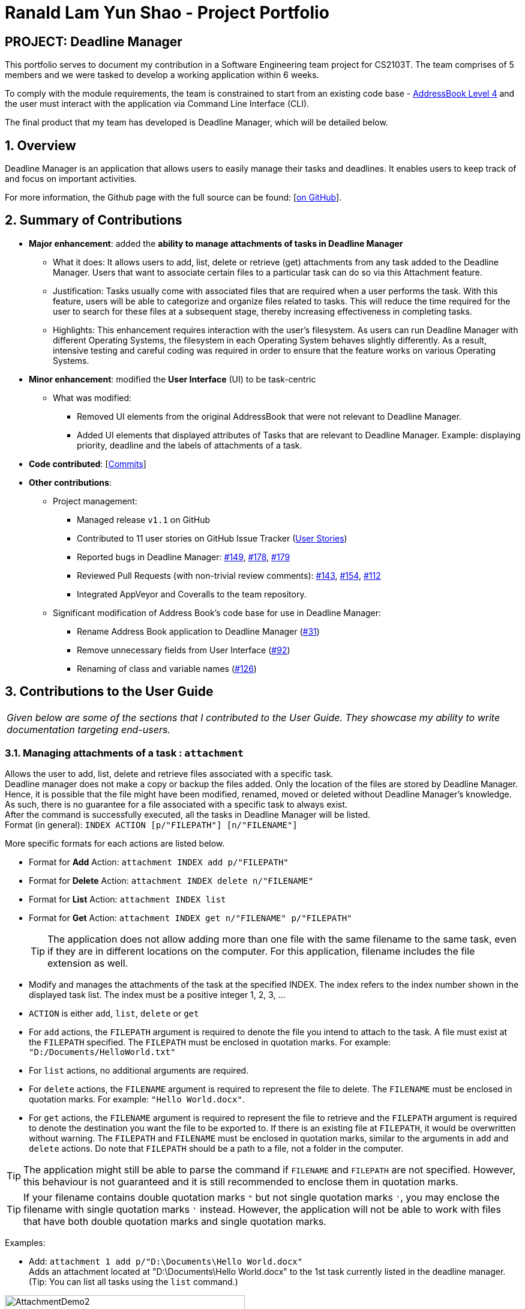 = Ranald Lam Yun Shao - Project Portfolio
:site-section: AboutUs
:imagesDir: ../images
:stylesDir: ../stylesheets



== PROJECT: Deadline Manager

This portfolio serves to document my contribution in a Software Engineering team project for CS2103T. The team comprises of 5 members and we were tasked to develop a working application within 6 weeks. +

To comply with the module requirements, the team is constrained to start from an existing code base - https://github.com/nus-cs2103-AY1819S1/addressbook-level4[AddressBook Level 4] and the user must interact with the application via Command Line Interface (CLI).

The final product that my team has developed is Deadline Manager, which will be detailed below.

:sectnums:
:sectnumlevels: 6

== Overview
Deadline Manager is an application that allows users to easily manage their tasks and deadlines. It enables users to keep track of and focus on important activities.

For more information, the Github page with the full source can be found: [https://cs2103-ay1819s1-w17-4.github.io/main[on GitHub]].

== Summary of Contributions
* *Major enhancement*: added the *ability to manage attachments of tasks in Deadline Manager*
** What it does: It allows users to add, list, delete or retrieve (get) attachments from any task added to the Deadline Manager. Users that want to associate certain files to a particular task can do so via this Attachment feature.
** Justification: Tasks usually come with associated files that are required when a user performs the task. With this feature, users will be able to categorize and organize files related to tasks. This will reduce the time required for the user to search for these files at a subsequent stage, thereby increasing effectiveness in completing tasks.
//For instance, assignments for students usually come with an assignment brief. This feature allows them to associate that assignment brief with the task of completing the assignment. When the student decides to attempt the assignment, the assignment brief can be easily retrieved from Deadline Manager, thereby saving the hassle of searching for the file.
** Highlights: This enhancement requires interaction with the user's filesystem. As users can run Deadline Manager with different Operating Systems, the filesystem in each Operating System behaves slightly differently. As a result, intensive testing and careful coding was required in order to ensure that the feature works on various Operating Systems.

* *Minor enhancement*: modified the *User Interface* (UI) to be task-centric
 ** What was modified:
 *** Removed UI elements from the original AddressBook that were not relevant to Deadline Manager.
 *** Added UI elements that displayed attributes of Tasks that are relevant to Deadline Manager. Example: displaying priority, deadline and the labels of attachments of a task.


* *Code contributed*: [https://nus-cs2103-ay1819s1.github.io/cs2103-dashboard/#=undefined&search=ranaldmiao[Commits]]

* *Other contributions*:

** Project management:
*** Managed release `v1.1` on GitHub
*** Contributed to 11 user stories on GitHub Issue Tracker (https://github.com/CS2103-AY1819S1-W17-4/main/issues?utf8=%E2%9C%93&q=is%3Aissue+author%3Aranaldmiao+label%3Atype.Story[User Stories])

*** Reported bugs in Deadline Manager: https://github.com/CS2103-AY1819S1-W17-4/main/issues/149[#149], https://github.com/CS2103-AY1819S1-W17-4/main/issues/178[#178], https://github.com/CS2103-AY1819S1-W17-4/main/issues/179[#179]

*** Reviewed Pull Requests (with non-trivial review comments): https://github.com/CS2103-AY1819S1-W17-4/main/pull/143[#143], https://github.com/CS2103-AY1819S1-W17-4/main/pull/154[#154], https://github.com/CS2103-AY1819S1-W17-4/main/pull/112/[#112]

*** Integrated AppVeyor and Coveralls to the team repository.
** Significant modification of Address Book's code base for use in Deadline Manager:
*** Rename Address Book application to Deadline Manager (https://github.com/CS2103-AY1819S1-W17-4/main/pull/31[#31])
*** Remove unnecessary fields from User Interface (https://github.com/CS2103-AY1819S1-W17-4/main/pull/92[#92])
*** Renaming of class and variable names (https://github.com/CS2103-AY1819S1-W17-4/main/pull/126[#126])


== Contributions to the User Guide

|===
|_Given below are some of the sections that I contributed to the User Guide. They showcase my ability to write documentation targeting end-users._
|===

//include::../UserGuide.adoc[tag=attachment]
=== Managing attachments of a task : `attachment`
Allows the user to add, list, delete and retrieve files associated with a specific task. +
Deadline manager does not make a copy or backup the files added. Only the location of the files are stored by Deadline Manager. Hence, it is possible that the file might have been modified, renamed, moved or deleted without Deadline Manager's knowledge. As such, there is no guarantee for a file associated with a specific task to always exist.  +
After the command is successfully executed, all the tasks in Deadline Manager will be listed. +
Format (in general): `INDEX ACTION [p/"FILEPATH"] [n/"FILENAME"]`

More specific formats for each actions are listed below.

* Format for *Add* Action: `attachment INDEX add p/"FILEPATH"`

* Format for *Delete* Action: `attachment INDEX delete n/"FILENAME"`

* Format for *List* Action: `attachment INDEX list`

* Format for *Get* Action: `attachment INDEX get n/"FILENAME" p/"FILEPATH"`
[TIP]
The application does not allow adding more than one file with the same filename to the same task, even if they are in different locations on the computer. For this application, filename includes the file extension as well.
****
*  Modify and manages the attachments of the task at the specified INDEX. The index refers to the index number shown in the displayed task list. The index must be a positive integer 1, 2, 3, …​
* `ACTION` is either `add`, `list`, `delete` or `get` +
* For `add` actions, the `FILEPATH` argument is required to denote the file you intend to attach to the task. A file must exist at the `FILEPATH` specified. The `FILEPATH` must be enclosed in quotation marks. For example: `"D:/Documents/HelloWorld.txt"`
* For `list` actions, no additional arguments are required.
* For `delete` actions, the `FILENAME` argument is required to represent the file to delete. The `FILENAME` must be enclosed in quotation marks. For example: `"Hello World.docx"`.
* For `get` actions, the `FILENAME` argument is required to represent the file to retrieve and the `FILEPATH` argument is required to denote the destination you want the file to be exported to. If there is an existing file at `FILEPATH`, it would be overwritten without warning. The `FILEPATH` and `FILENAME` must be enclosed in quotation marks, similar to the arguments in `add` and `delete` actions. Do note that `FILEPATH` should be a path to a file, not a folder in the computer.
****

[TIP]
The application might still be able to parse the command if `FILENAME` and `FILEPATH` are not specified. However, this behaviour is not guaranteed and it is still recommended to enclose them in quotation marks.
[TIP]
If your filename contains double quotation marks `"` but not single quotation marks `'`, you may enclose the filename with single quotation marks `'` instead. However, the application will not be able to work with files that have both double quotation marks and single quotation marks.

Examples:

* Add: `attachment 1 add p/"D:\Documents\Hello World.docx"` +
Adds an attachment located at "D:\Documents\Hello World.docx" to the 1st task currently listed in the deadline manager. (Tip: You can list all tasks using the `list` command.)

[attachmentdemo1]
.Result of Attachment Command with Add Action
[#img-attachmentdemo1]
[caption="Figure 3.10.1: "]
image::userguide/attachmentdemo_1.png[AttachmentDemo2, width="400"]
Figure 3.10.1 above shows an expected result message if the command is successfully executed by Deadline Manager for the example command.


[attachmentdemo2]
.Attachment Label after an attachment is added to a file
[#img-attachmentdemo2]
[caption="Figure 3.10.2: "]
image::userguide/attachmentdemo_2.png[AttachmentDemo2, width="200"]
Figure 3.10.2 above shows the label that would be displayed along with the task after an attachment is added. The label will contain the file name.


* List: `attachment 1 list` +
Lists all attachments currently associated with the 1st task in the deadline manager.

[attachmentdemo3]
.Result of Attachment Command with List Action
[#img-attachmentdemo3]
[caption="Figure 3.10.3: "]
image::userguide/attachmentdemo_3.png[AttachmentDemo3, width="200"]
Figure 3.10.3 above shows an expected result message if the command is successfully executed by Deadline Manager for the above command with the List Action.

//
//* Get: `attachment 2 get p/"D:\Documents\TaskAttachments.zip" n/"Assignment.zip"` +
//Saves an attachment named "Assignment.zip" of the 2nd task in the deadline manager to "D:\Documents\TaskAttachments.zip"
//
//
//[attachmentdemo4]
//.Result of Attachment Command with Get Action
//[#img-attachmentdemo4]
//[caption="Figure 3.10.4: "]
//image::userguide/attachmentdemo_4.png[AttachmentDemo4, width="400"]
//Figure 3.10.4 above shows an expected result message if the command is successfully executed by Deadline Manager for the above command with the Get action.


_{Truncated. For the full text, please do refer to the https://cs2103-ay1819s1-w17-4.github.io/main/UserGuide.html[User Guide]}_

//=== FAQ
//include::../UserGuide.adoc[tag=faqfilepath]

== Contributions to the Developer Guide

|===
|_Given below is one particular section which I contributed to the Developer Guide. They showcase my ability to write technical documentation and the technical depth of my contributions to the project._
|===
[discrete]
=== Attachment Feature
The attachment feature aims to help users organise and keep track of important files needed for the respective tasks. It allows users to associate files in their computer with a particular task. When the user subsequently decides to perform a particular task, this feature provides functionality to identify files previously associated with the task and facilitates exporting it to an appropriate location.

==== Current Implementation
The attachment feature is mainly implemented by `AttachmentCommand`. As `AttachmentCommand` is an all-purpose command involving numerous actions, an interface `AttachmentAction` is defined within `AttachmentCommand` in order to facilitate this. There are 4 classes that implements `AttachmentAction` in order to implement the various actions of the attachment feature. The command line arguments for the attachment command is parsed by `AttachmentCommandParser`.

==== Sequence Flow
Given below is a sequence of steps, illustrating the interaction between `AttachmentCommandParser`, `AttachmentCommand` and classes that implement `AttachmentAction` after a user enters a relevant command.

Step 1. The user enters an attachment command which involves either `add`, `list`, `delete` or `get` actions.

Step 2. The `AttachmentCommandParser` receives the command with the arguments given as a string.

Step 3. The `AttachmentCommandParser` interprets the arguments and constructs either a `AddAttachmentAction` for `add`, `ListAttachmentAction` for `list`, `DeleteAttachmentAction` for `delete` or `GetAttachmentAction` for `get`. The relevant arguments will also be passed as parameters to the constructors of these classes. Do note that these classes all extends from the abstract class `AttachmentAction`.

Step 4. An `AttachmentCommand` is constructed and initialized with the `AttachmentAction` constructed in Step 3.

Given below is another sequence of steps, also illustrated by the sequence diagram. They describe the interaction between `AttachmentCommand` and classes that implement `AttachmentAction` after the `AttachmentCommand#execute` method is invoked by the `LogicManager`.

.Sequence Diagram for performing the `execute` method of an `AttachmentCommand`
image::AttachmentExecuteSequenceDiagram.png[width="800"]

Step 1. The task identified by the user is retrieved from the `Model`.

Step 2. The `perform` method of the `AttachmentAction` is invoked, with the task retrieved in Step 1 as the parameter.

Step 3. The invoked `AttachmentAction` performs specific application logic which is different for each action. Then, a `ActionResult` object containing a `Task` and a message is returned to the `execute` method.

Step 4. The `Model` is updated with the `Task` object retrieved from the returned `ActionResult`.

Step 5. The message to be shown to the user is retrieved from the returned `ActionResult`. Then, it is used to create a `CommandResult` object which is to be returned to the the `LogicManager`.

==== AttachmentAction and Implementing Classes
`AttachmentAction` is an interface nested within `AttachmentCommand`. It defines and requires implementing classes to implement a `perform` method. The implementation for `AttachmentAction` is shown below:
[source,java]
----
public interface AttachmentAction {
    ActionResult perform(Task taskToEdit) throws CommandException;
}
----

* The `perform` method is invoked by `AttachmentCommand` to perform the action on the task provided. `ActionResult` is immutable and contains two properties: a `Task` and a `message` which can be used by implementing classes to return the updated `Task` together with any `message` that should be displayed to the user. Since `Task` is immutable, a new task with the modified values should be returned by the method, instead of modifying `taskToEdit`.

The contents of `ActionResult` is shown below:
[source,java]
----
private static class ActionResult {
    public final String resultMessage;
    public final Task updatedTask;

    public ActionResult(Task updatedTask, String resultMessage) {
        this.updatedTask = updatedTask;
        this.resultMessage = resultMessage;
    }

    // Returns the task
    public Task getTask() { return updatedTask; }

    // Returns the result message
    public String getMessage() { return resultMessage; }
}
----

===== AddAttachmentAction
`AddAttachmentAction` implements `AttachmentAction` and provides the implementations required for the user to associate a file with a task. In other words, it adds an attachment to a task. The constructor class takes in a single parameter, `filePath`, denoting the path to the file to be associated with the task. The `perform` method of `AddAttachmentAction` executes the following:

. Checks if a file exists at the specified `filePath`. A `CommandException` will be raised if this is not the case.
. Checks if the task already contains an attachment with the same filename. A `CommandException` will be raised if this is not the case.
. Constructs a new `Attachment` object using the file at the specified `filePath`.
. Constructs a new `Task` object with the same attributes as the original task, but with the additional `Attachment` object added to the set of attachments.


===== ListAttachmentAction
`ListAttachmentAction` implements `AttachmentAction` and provides the implementations required for the user to list all the files associated with a task. In other words, it provides a listing of all attachments that are added to the task. The constructor class requries no parameters. The `perform` method of `ListAttachmentAction` executes the following:

. Prints the total number of attachments in the specified task.
. Prints the filename of each of the attachments in the specified task, with one attachment per line.

===== DeleteAttachmentAction
`DeleteAttachmentAction` implements `AttachmentAction` and provides the implementations required for the user to remove the association of a file that was previously associated with the task. In other words, it removes an attachment from a task. The constructor class takes in a single parameter, `fileName`, denoting the name of the attachment that is to be unassociated with the task. The `perform` method of `DeleteAttachmentAction` executes the following:

. Checks if `fileName` corresponds to a valid attachment in the specified task. A  `CommandException` will be raised if this is not the case. The `fileName` is case senstitive.
. Constructs a new `Task` object with the same attributes as the original task, but with the `Attachment` object identified by the `fileName` removed from the set of attachments.

===== GetAttachmentAction
`GetAttachmentAction` implements `AttachmentAction` and provides the implementations required for the user to retrieve a file that was previously associated with the task as attachment. In other words, it allows users to copy an attachment from a task out to the file system. The constructor class takes in two parameters, `filename`, denoting the name of the attachment and `savePath`, denoting the path to copy the attachment to. The `perform` method of `GetAttachmentAction` executes the following:

. Checks if `fileName` corresponds to a valid attachment in the specified task. A  `CommandException` will be raised if this is not the case. The `fileName` argument is case sensitive.
. Checks if the attachment identified by `fileName` still exists on the user's filesystem and can be copied from. A `CommandException` will be raised if this is not the case.
. Copies the identified attachment to the path denoted by `savePath` on the filesystem. A `CommandException` will be raised if there are errors in doing so.

==== Design Considerations

===== Aspect: How to associate files to tasks
* **Alternative 1 (current choice):** Saves the path of the file.
** Pros: Easy to implement. Reduces storage footprint.
** Cons: Associated file can cease to exist, due to it being renamed, moved or deleted.

* **Alternative 2:** Copies the entire file to a user specified directory.
** Pros: Deletion of the associated file (in its original location) will not affect the application.
** Cons: Harder to implement file management system on the file system. Uses more storage space. User will not be able to update the attachment without deleting and re-adding the file.

===== Aspect: How to identify attachments within a task

* **Alternative 1 (current choice):** Use the file name as an identifier.
** Pros: More user friendly as there is less words to type.
** Cons: Cannot have more than one attachment with the same file name in the same task. For example: `folder1/Template.docx` and `folder2/Template.docx` cannot be simultaneously added as attachments to the same task.
* **Alternative 2:** Use the path to the file as an identifier.
** Pros: Allows for more than one attachments with the same file name to be associated with the same task. For example: `folder1/Template.docx` and `folder2/Template.docx` can be added to the same task as attachments.
** Cons: Cumbersome for the user to type the full path to identify the file.
* **Alternative 3:** Prompt the user for an identifier for each attachment added.
** Pros: Can be customized by the user to manage multiple files with the same file name in the same task.
** Cons: Cumbersome for the user to type the identifier for every time they want to add attachments to a task.
